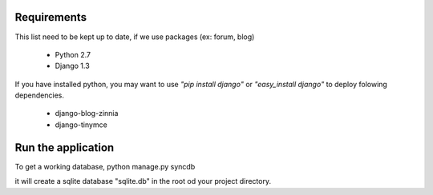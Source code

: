 Requirements
============
This list need to be kept up to date, if we use packages (ex: forum, blog)

 - Python 2.7
 - Django 1.3

If you have installed python, you may want to use *"pip install django"* or
*"easy_install django"* to deploy folowing dependencies.

 - django-blog-zinnia
 - django-tinymce


Run the application
===================
To get a working database,
python manage.py syncdb

it will create a sqlite database "sqlite.db" in the root od your project
directory.

